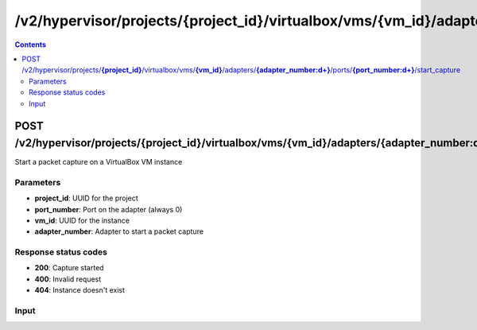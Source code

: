 /v2/hypervisor/projects/{project_id}/virtualbox/vms/{vm_id}/adapters/{adapter_number:\d+}/ports/{port_number:\d+}/start_capture
------------------------------------------------------------------------------------------------------------------------------------------

.. contents::

POST /v2/hypervisor/projects/**{project_id}**/virtualbox/vms/**{vm_id}**/adapters/**{adapter_number:\d+}**/ports/**{port_number:\d+}**/start_capture
~~~~~~~~~~~~~~~~~~~~~~~~~~~~~~~~~~~~~~~~~~~~~~~~~~~~~~~~~~~~~~~~~~~~~~~~~~~~~~~~~~~~~~~~~~~~~~~~~~~~~~~~~~~~~~~~~~~~~~~~~~~~~~~~~~~~~~~~~~~~~~~~~~~~~~~~~~~~~~
Start a packet capture on a VirtualBox VM instance

Parameters
**********
- **project_id**: UUID for the project
- **port_number**: Port on the adapter (always 0)
- **vm_id**: UUID for the instance
- **adapter_number**: Adapter to start a packet capture

Response status codes
**********************
- **200**: Capture started
- **400**: Invalid request
- **404**: Instance doesn't exist

Input
*******
.. raw:: html

    <table>
    <tr>                 <th>Name</th>                 <th>Mandatory</th>                 <th>Type</th>                 <th>Description</th>                 </tr>
    <tr><td>capture_file_name</td>                    <td>&#10004;</td>                     <td>string</td>                     <td>Capture file name</td>                     </tr>
    <tr><td>data_link_type</td>                    <td> </td>                     <td>string</td>                     <td>PCAP data link type</td>                     </tr>
    </table>


